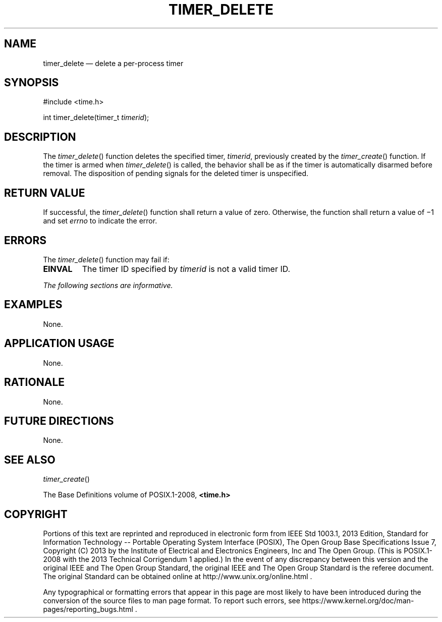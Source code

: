 '\" et
.TH TIMER_DELETE "3" 2013 "IEEE/The Open Group" "POSIX Programmer's Manual"

.SH NAME
timer_delete
\(em delete a per-process timer
.SH SYNOPSIS
.LP
.nf
#include <time.h>
.P
int timer_delete(timer_t \fItimerid\fP);
.fi
.SH DESCRIPTION
The
\fItimer_delete\fR()
function deletes the specified timer,
.IR timerid ,
previously created by the
\fItimer_create\fR()
function. If the timer is armed when
\fItimer_delete\fR()
is called, the behavior shall be as if the timer is automatically
disarmed before removal. The disposition of pending signals for the
deleted timer is unspecified.
.SH "RETURN VALUE"
If successful, the
\fItimer_delete\fR()
function shall return a value of zero. Otherwise, the function shall
return a value of \(mi1 and set
.IR errno
to indicate the error.
.SH ERRORS
The
\fItimer_delete\fR()
function may fail if:
.TP
.BR EINVAL
The timer ID specified by
.IR timerid
is not a valid timer ID.
.LP
.IR "The following sections are informative."
.SH EXAMPLES
None.
.SH "APPLICATION USAGE"
None.
.SH RATIONALE
None.
.SH "FUTURE DIRECTIONS"
None.
.SH "SEE ALSO"
.IR "\fItimer_create\fR\^(\|)"
.P
The Base Definitions volume of POSIX.1\(hy2008,
.IR "\fB<time.h>\fP"
.SH COPYRIGHT
Portions of this text are reprinted and reproduced in electronic form
from IEEE Std 1003.1, 2013 Edition, Standard for Information Technology
-- Portable Operating System Interface (POSIX), The Open Group Base
Specifications Issue 7, Copyright (C) 2013 by the Institute of
Electrical and Electronics Engineers, Inc and The Open Group.
(This is POSIX.1-2008 with the 2013 Technical Corrigendum 1 applied.) In the
event of any discrepancy between this version and the original IEEE and
The Open Group Standard, the original IEEE and The Open Group Standard
is the referee document. The original Standard can be obtained online at
http://www.unix.org/online.html .

Any typographical or formatting errors that appear
in this page are most likely
to have been introduced during the conversion of the source files to
man page format. To report such errors, see
https://www.kernel.org/doc/man-pages/reporting_bugs.html .
